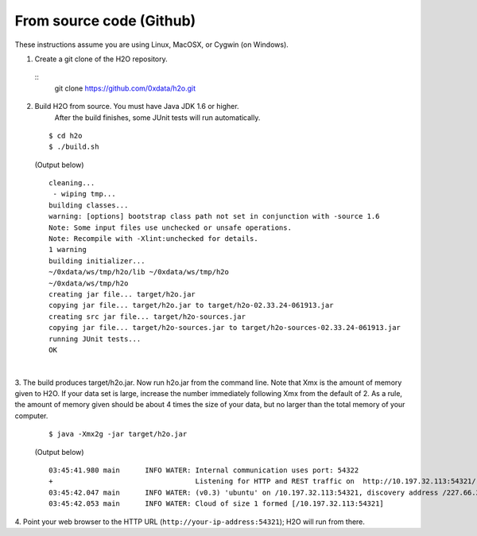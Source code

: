 From source code (Github)
----------------------------

These instructions assume you are using Linux, MacOSX, or Cygwin (on Windows).

1. Create a git clone of the H2O repository.
 ::
  git clone https://github.com/0xdata/h2o.git


2. Build H2O from source.  You must have Java JDK 1.6 or higher.
    After the build finishes, some JUnit tests will run automatically.

 ::

    $ cd h2o
    $ ./build.sh

 (Output below)

 ::

    cleaning...
     - wiping tmp...
    building classes...
    warning: [options] bootstrap class path not set in conjunction with -source 1.6
    Note: Some input files use unchecked or unsafe operations.
    Note: Recompile with -Xlint:unchecked for details.
    1 warning
    building initializer...
    ~/0xdata/ws/tmp/h2o/lib ~/0xdata/ws/tmp/h2o
    ~/0xdata/ws/tmp/h2o
    creating jar file... target/h2o.jar
    copying jar file... target/h2o.jar to target/h2o-02.33.24-061913.jar
    creating src jar file... target/h2o-sources.jar
    copying jar file... target/h2o-sources.jar to target/h2o-sources-02.33.24-061913.jar
    running JUnit tests...
    OK

|
 
3.  The build produces target/h2o.jar.  Now run h2o.jar from the command line.
Note that Xmx is the amount of memory given to H2O. If your data set is large,
increase the number immediately following Xmx from the default of 2. As a rule,
the amount of memory given should be about 4 times the size of your data, but no 
larger than the total memory of your computer. 
 ::

    $ java -Xmx2g -jar target/h2o.jar

 (Output below)

 ::

	03:45:41.980 main      INFO WATER: Internal communication uses port: 54322
	+                                  Listening for HTTP and REST traffic on  http://10.197.32.113:54321/
	03:45:42.047 main      INFO WATER: (v0.3) 'ubuntu' on /10.197.32.113:54321, discovery address /227.66.218.231:58178
	03:45:42.053 main      INFO WATER: Cloud of size 1 formed [/10.197.32.113:54321]


4. Point your web browser to the HTTP URL (``http://your-ip-address:54321``);
H2O will run from there.  
